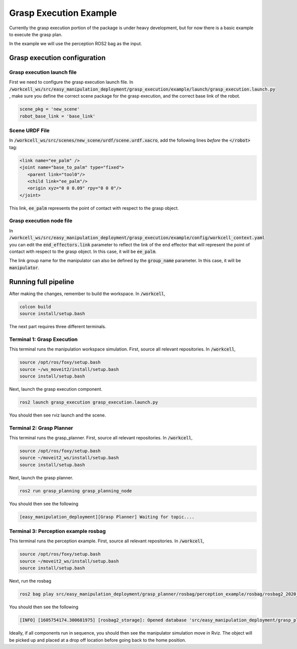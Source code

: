 .. easy_manipulation_deployment documentation master file, created by
   sphinx-quickstart on Thu Oct 22 11:03:35 2020.
   You can adapt this file completely to your liking, but it should at least
   contain the root `toctree` directive.

.. _grasp_execution_example:

Grasp Execution Example
========================================================

Currently the grasp execution portion of the package is under heavy development, but for now there is a basic example to execute the grasp plan. 

In the example we will use the perception ROS2 bag as the input. 

Grasp execution configuration
^^^^^^^^^^^^^^^^^^^^^^^^^^^^^^^^^^^^^^^

Grasp execution launch file
-------------------------------

First we need to configure the grasp execution launch file. In :code:`/workcell_ws/src/easy_manipulation_deployment/grasp_execution/example/launch/grasp_execution.launch.py` , make sure you define the correct scene package for the grasp execution, and the correct base link of the robot. 

.. code-block:: bash

   scene_pkg = 'new_scene'
   robot_base_link = 'base_link'

Scene URDF File
-------------------------------
In :code:`/workcell_ws/src/scenes/new_scene/urdf/scene.urdf.xacro`, add the following lines *before* the :code:`</robot>` tag:

.. code-block:: bash

   <link name="ee_palm" />
   <joint name="base_to_palm" type="fixed">
      <parent link="tool0"/>
      <child link="ee_palm"/>
      <origin xyz="0 0 0.09" rpy="0 0 0"/>
   </joint>

This link, :code:`ee_palm` represents the point of contact with respect to the grasp object. 

.. image:: ../../images/example/example_ee_palm.png
   :scale: 75%
   :align: center

Grasp execution node file
-------------------------------

In :code:`/workcell_ws/src/easy_manipulation_deployment/grasp_execution/example/config/workcell_context.yaml` you can edit the :code:`end_effectors.link` parameter to reflect the link of the end effector that will represent the point of contact with respect to the grasp object. In this case, it will be :code:`ee_palm`.

The link group name for the manipulator can also be defined by the :code:`group_name` parameter.
In this case, it will be :code:`manipulator`.

Running full pipeline
^^^^^^^^^^^^^^^^^^^^^^

After making the changes, remember to build the workspace. In :code:`/workcell`, 

.. code-block:: bash

   colcon build
   source install/setup.bash

The next part requires three different terminals.

Terminal 1: Grasp Execution
----------------------------
This terminal runs the manipulation workspace simulation. First, source all relevant repositories. In :code:`/workcell`,

.. code-block:: bash

   source /opt/ros/foxy/setup.bash
   source ~/ws_moveit2/install/setup.bash
   source install/setup.bash

Next, launch the grasp execution component.

.. code-block:: bash

   ros2 launch grasp_execution grasp_execution.launch.py

You should then see rviz launch and the scene.

.. image:: ../../images/example/example_execution_launched.png

Terminal 2: Grasp Planner
----------------------------
This terminal runs the grasp_planner. First, source all relevant repositories. In :code:`/workcell`,

.. code-block:: bash

   source /opt/ros/foxy/setup.bash
   source ~/moveit2_ws/install/setup.bash
   source install/setup.bash

Next, launch the grasp planner.

.. code-block:: bash

   ros2 run grasp_planning grasp_planning_node 

You should then see the following

.. code-block:: bash

   [easy_manipulation_deployment][Grasp Planner] Waiting for topic....

Terminal 3: Perception example rosbag
--------------------------------------
This terminal runs the perception example. First, source all relevant repositories. In :code:`/workcell`,

.. code-block:: bash

   source /opt/ros/foxy/setup.bash
   source ~/moveit2_ws/install/setup.bash
   source install/setup.bash

Next, run the rosbag

.. code-block:: bash

   ros2 bag play src/easy_manipulation_deployment/grasp_planner/rosbag/perception_example/rosbag/rosbag2_2020_09_25-15_54_55_0.db3
   
You should then see the following

.. code-block:: bash

   [INFO] [1605754174.300681975] [rosbag2_storage]: Opened database 'src/easy_manipulation_deployment/grasp_planner/rosbag/perception_example/rosbag/rosbag2_2020_09_25-15_54_55_0.db3' for READ_ONLY.
   

Ideally, if all components run in sequence, you should then see the manipulator simulation move in Rviz. The object will be picked up and placed at a drop off location before going back to the home position. 

